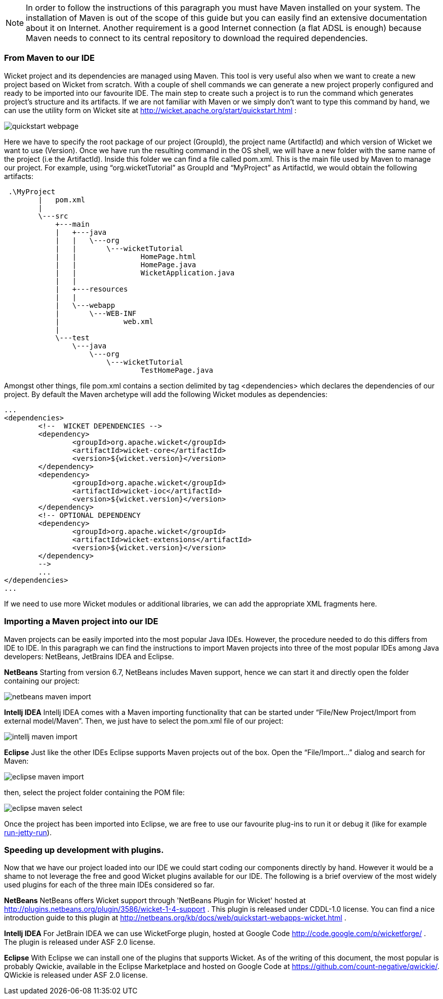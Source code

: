 


NOTE: In order to follow the instructions of this paragraph you must have Maven installed on your system. The installation of Maven is out of the scope of this guide but you can easily find an extensive documentation about it on Internet.
Another requirement is a good Internet connection (a flat ADSL is enough) because Maven needs to connect to its central repository to download the required dependencies.


=== From Maven to our IDE

Wicket project and its dependencies are managed using Maven. This tool is very useful also when we want to create a new project based on Wicket from scratch. With a couple of shell commands we can generate a new project properly configured and ready to be imported into our favourite IDE.
The main step to create such a project is to run the command which generates project's structure and its artifacts. If we are not familiar with Maven or we simply don't want to type this command by hand, we can use the utility form on Wicket site at  http://wicket.apache.org/start/quickstart.html[http://wicket.apache.org/start/quickstart.html] :

image::./img/quickstart-webpage.png[]

Here we have to specify the root package of our project (GroupId), the project name (ArtifactId) and which version of Wicket we want to use (Version).
Once we have run the resulting command in the OS shell, we will have a new folder with the same name of the project (i.e the ArtifactId). Inside this folder we can find a file called pom.xml. This is the main file used by Maven to manage our project. For example, using “org.wicketTutorial” as GroupId and “MyProject” as ArtifactId, we would obtain the following artifacts:

[source,java]
----
 .\MyProject
        |   pom.xml
        |
        \---src
            +---main
            |   +---java
            |   |   \---org
            |   |       \---wicketTutorial
            |   |               HomePage.html
            |   |               HomePage.java
            |   |               WicketApplication.java
            |   |
            |   +---resources
            |   |
            |   \---webapp
            |       \---WEB-INF
            |               web.xml
            |
            \---test
                \---java
                    \---org
                        \---wicketTutorial
                                TestHomePage.java

----

Amongst other things, file pom.xml contains a section delimited by tag <dependencies> which declares the dependencies of our project. By default the Maven archetype will add the following Wicket modules as dependencies:

[source,xml]
----
...
<dependencies>
	<!--  WICKET DEPENDENCIES -->
	<dependency>
		<groupId>org.apache.wicket</groupId>
		<artifactId>wicket-core</artifactId>
		<version>${wicket.version}</version>
	</dependency>
	<dependency>
		<groupId>org.apache.wicket</groupId>
		<artifactId>wicket-ioc</artifactId>
		<version>${wicket.version}</version>
	</dependency>
	<!-- OPTIONAL DEPENDENCY
	<dependency>
		<groupId>org.apache.wicket</groupId>
		<artifactId>wicket-extensions</artifactId>
		<version>${wicket.version}</version>
	</dependency>
	-->
	...
</dependencies>
...
----

If we need to use more Wicket modules or additional libraries, we can add the appropriate XML fragments here.

=== Importing a Maven project into our IDE

Maven projects can be easily imported into the most popular Java IDEs. However, the procedure needed to do this differs from IDE to IDE. In this paragraph we can find the instructions to import Maven projects into three of the most popular IDEs among Java developers: NetBeans, JetBrains IDEA and Eclipse.

*NetBeans*
Starting from version 6.7, NetBeans includes Maven support, hence we can start it and directly open the folder containing our project:

image::./img/netbeans-maven-import.png[]

*Intellj IDEA*
Intellj IDEA comes with a Maven importing functionality that can be started under “File/New Project/Import from external model/Maven”. Then, we just have to select the pom.xml file of our project:

image::./img/intellj-maven-import.png[]

*Eclipse*
Just like the other IDEs Eclipse supports Maven projects out of the box. Open the “File/Import...” dialog and search for Maven:

image::./img/eclipse-maven-import.png[]

then, select the project folder containing the POM file:

image::./img/eclipse-maven-select.png[]

Once the project has been imported into Eclipse, we are free to use our favourite plug-ins to run it or debug it (like for example https://github.com/xzer/run-jetty-run/[run-jetty-run]).

=== Speeding up development with plugins.

Now that we have our project loaded into our IDE we could start coding our components directly by hand. However it would be a shame to not leverage the free and good Wicket plugins available for our IDE. The following is a brief overview of the most widely used plugins for each of the three main IDEs considered so far.

*NetBeans*
NetBeans offers Wicket support through 'NetBeans Plugin for Wicket' hosted at  http://plugins.netbeans.org/plugin/3586/wicket-1-4-support[http://plugins.netbeans.org/plugin/3586/wicket-1-4-support] . This plugin is released under CDDL-1.0 license.
You can  find a nice introduction guide to this plugin at  http://netbeans.org/kb/docs/web/quickstart-webapps-wicket.html[http://netbeans.org/kb/docs/web/quickstart-webapps-wicket.html] .

*Intellj IDEA*
For JetBrain IDEA we can use WicketForge plugin, hosted at Google Code  http://code.google.com/p/wicketforge/[http://code.google.com/p/wicketforge/] . The plugin is released under ASF 2.0 license.

*Eclipse*
With Eclipse we can install one of the plugins that supports Wicket. As of the writing of this document, the most popular is probably Qwickie, available in the Eclipse Marketplace and hosted on Google Code at https://github.com/count-negative/qwickie/[https://github.com/count-negative/qwickie/].
QWickie is released under ASF 2.0 license.

